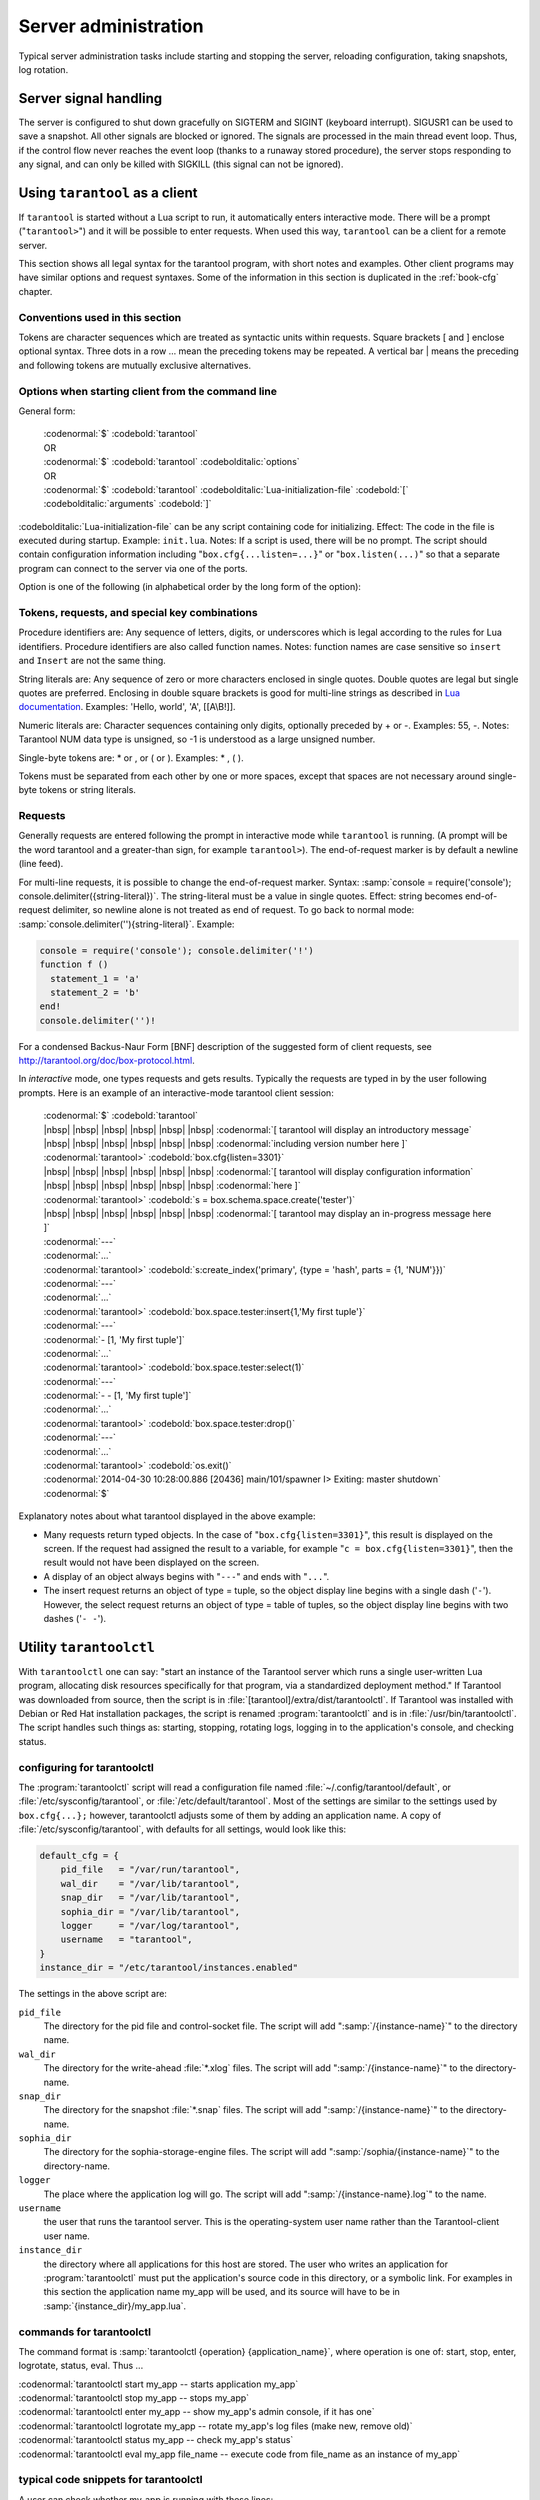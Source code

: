 -------------------------------------------------------------------------------
                        Server administration
-------------------------------------------------------------------------------

Typical server administration tasks include starting and stopping the server,
reloading configuration, taking snapshots, log rotation.

=====================================================================
                        Server signal handling
=====================================================================

The server is configured to shut down gracefully on SIGTERM and SIGINT
(keyboard interrupt). SIGUSR1 can be used to save a snapshot. All
other signals are blocked or ignored. The signals are processed in the main
thread event loop. Thus, if the control flow never reaches the event loop
(thanks to a runaway stored procedure), the server stops responding to any
signal, and can only be killed with SIGKILL (this signal can not be ignored).

=====================================================================
                        Using ``tarantool`` as a client
=====================================================================

.. program:: tarantool

If ``tarantool`` is started without a Lua script to run, it automatically
enters interactive mode. There will be a prompt ("``tarantool>``") and it will
be possible to enter requests. When used this way, ``tarantool`` can be 
a client for a remote server.

This section shows all legal syntax for the tarantool program, with short notes
and examples. Other client programs may have similar options and request
syntaxes. Some of the information in this section is duplicated in the
:ref:`book-cfg` chapter.

~~~~~~~~~~~~~~~~~~~~~~~~~~~~~~~~~~~~~~~~~~~~~~~~~~~~~~~~~~~
            Conventions used in this section
~~~~~~~~~~~~~~~~~~~~~~~~~~~~~~~~~~~~~~~~~~~~~~~~~~~~~~~~~~~

Tokens are character sequences which are treated as syntactic units within
requests. Square brackets [ and ] enclose optional syntax. Three dots in a
row ... mean the preceding tokens may be repeated. A vertical bar | means
the preceding and following tokens are mutually exclusive alternatives.

~~~~~~~~~~~~~~~~~~~~~~~~~~~~~~~~~~~~~~~~~~~~~~~~~~~~~~~~~~~
    Options when starting client from the command line
~~~~~~~~~~~~~~~~~~~~~~~~~~~~~~~~~~~~~~~~~~~~~~~~~~~~~~~~~~~

General form:

    | :codenormal:`$` :codebold:`tarantool`
    | OR
    | :codenormal:`$` :codebold:`tarantool` :codebolditalic:`options`
    | OR
    | :codenormal:`$` :codebold:`tarantool` :codebolditalic:`Lua-initialization-file` :codebold:`[` :codebolditalic:`arguments` :codebold:`]`

:codebolditalic:`Lua-initialization-file` can be any script containing code for initializing.
Effect: The code in the file is executed during startup. Example: ``init.lua``.
Notes: If a script is used, there will be no prompt. The script should contain
configuration information including "``box.cfg{...listen=...}``" or
"``box.listen(...)``" so that a separate program can connect to the server via
one of the ports.

Option is one of the following (in alphabetical order by the long form of the
option):

.. option:: -?, -h, --help

    Client displays a help message including a list of options.
    Example: :codenormal:`tarantool --help`.
    The program stops after displaying the help.

.. option:: -V, --version

    Client displays version information.
    Example: :codenormal:`tarantool --version`.
    The program stops after displaying the version.

~~~~~~~~~~~~~~~~~~~~~~~~~~~~~~~~~~~~~~~~~~~~~~~~~~~~~~~~~~~
      Tokens, requests, and special key combinations
~~~~~~~~~~~~~~~~~~~~~~~~~~~~~~~~~~~~~~~~~~~~~~~~~~~~~~~~~~~

Procedure identifiers are: Any sequence of letters, digits, or underscores
which is legal according to the rules for Lua identifiers. Procedure
identifiers are also called function names. Notes: function names are case
sensitive so ``insert`` and ``Insert`` are not the same thing.

String literals are: Any sequence of zero or more characters enclosed in
single quotes. Double quotes are legal but single quotes are preferred.
Enclosing in double square brackets is good for multi-line strings as
described in `Lua documentation`_. Examples: 'Hello, world', 'A', [[A\\B!]].

.. _Lua documentation: http://www.lua.org/pil/2.4.html

Numeric literals are: Character sequences containing only digits, optionally
preceded by + or -. Examples: 55, -. Notes: Tarantool NUM data type is
unsigned, so -1 is understood as a large unsigned number.

Single-byte tokens are: * or , or ( or ). Examples: * , ( ).

Tokens must be separated from each other by one or more spaces, except that
spaces are not necessary around single-byte tokens or string literals.

.. _setting delimiter:

~~~~~~~~~~~~~~~~~~~~~~~~~~~~~~~~~~~~~~~~~~~~~~~~~~~~~~~~~~~
                        Requests
~~~~~~~~~~~~~~~~~~~~~~~~~~~~~~~~~~~~~~~~~~~~~~~~~~~~~~~~~~~

Generally requests are entered following the prompt in interactive mode while
``tarantool`` is running. (A prompt will be the word tarantool and a
greater-than sign, for example ``tarantool>``). The end-of-request marker is by
default a newline (line feed).

For multi-line requests, it is possible to change the end-of-request marker.
Syntax: :samp:`console = require('console'); console.delimiter({string-literal})`.
The string-literal must be a value in single quotes. Effect: string becomes
end-of-request delimiter, so newline alone is not treated as end of request.
To go back to normal mode: :samp:`console.delimiter(''){string-literal}`. Example:

.. code-block:: lua

    console = require('console'); console.delimiter('!')
    function f ()
      statement_1 = 'a'
      statement_2 = 'b'
    end!
    console.delimiter('')!

For a condensed Backus-Naur Form [BNF] description of the suggested form
of client requests, see http://tarantool.org/doc/box-protocol.html.

In *interactive* mode, one types requests and gets results. Typically the
requests are typed in by the user following prompts. Here is an example of
an interactive-mode tarantool client session:

    | :codenormal:`$` :codebold:`tarantool`
    | |nbsp| |nbsp| |nbsp| |nbsp| |nbsp| |nbsp| :codenormal:`[ tarantool will display an introductory message`
    | |nbsp| |nbsp| |nbsp| |nbsp| |nbsp| |nbsp| :codenormal:`including version number here ]`
    | :codenormal:`tarantool>` :codebold:`box.cfg{listen=3301}`
    | |nbsp| |nbsp| |nbsp| |nbsp| |nbsp| |nbsp| :codenormal:`[ tarantool will display configuration information`
    | |nbsp| |nbsp| |nbsp| |nbsp| |nbsp| |nbsp| :codenormal:`here ]`
    | :codenormal:`tarantool>` :codebold:`s = box.schema.space.create('tester')`
    | |nbsp| |nbsp| |nbsp| |nbsp| |nbsp| |nbsp| :codenormal:`[ tarantool may display an in-progress message here ]`
    | :codenormal:`---`
    | :codenormal:`...`
    | :codenormal:`tarantool>` :codebold:`s:create_index('primary', {type = 'hash', parts = {1, 'NUM'}})`
    | :codenormal:`---`
    | :codenormal:`...`
    | :codenormal:`tarantool>` :codebold:`box.space.tester:insert{1,'My first tuple'}`
    | :codenormal:`---`
    | :codenormal:`- [1, 'My first tuple']`
    | :codenormal:`...`
    | :codenormal:`tarantool>` :codebold:`box.space.tester:select(1)`
    | :codenormal:`---`
    | :codenormal:`- - [1, 'My first tuple']`
    | :codenormal:`...`
    | :codenormal:`tarantool>` :codebold:`box.space.tester:drop()`
    | :codenormal:`---`
    | :codenormal:`...`
    | :codenormal:`tarantool>` :codebold:`os.exit()`
    | :codenormal:`2014-04-30 10:28:00.886 [20436] main/101/spawner I> Exiting: master shutdown`
    | :codenormal:`$`

Explanatory notes about what tarantool displayed in the above example:

* Many requests return typed objects. In the case of "``box.cfg{listen=3301}``",
  this result is displayed on the screen. If the request had assigned the result
  to a variable, for example "``c = box.cfg{listen=3301}``", then the result
  would not have been displayed on the screen.
* A display of an object always begins with "``---``" and ends with "``...``".
* The insert request returns an object of type = tuple, so the object display line begins with a single dash ('``-``'). However, the select request returns an object of type = table of tuples, so the object display line begins with two dashes ('``- -``').

=====================================================================
                        Utility ``tarantoolctl``
=====================================================================

.. program:: tarantoolctl

With ``tarantoolctl`` one can say: "start an instance of the Tarantool server
which runs a single user-written Lua program, allocating disk resources
specifically for that program, via a standardized deployment method."
If Tarantool was downloaded from source, then the script is in
:file:`[tarantool]/extra/dist/tarantoolctl`. If Tarantool was installed with Debian or
Red Hat installation packages, the script is renamed :program:`tarantoolctl`
and is in :file:`/usr/bin/tarantoolctl`. The script handles such things as:
starting, stopping, rotating logs, logging in to the application's console,
and checking status.

~~~~~~~~~~~~~~~~~~~~~~~~~~~~~~~~~~~~~~~~~~~~~~~~~
            configuring for tarantoolctl
~~~~~~~~~~~~~~~~~~~~~~~~~~~~~~~~~~~~~~~~~~~~~~~~~

The :program:`tarantoolctl` script will read a configuration file named
:file:`~/.config/tarantool/default`, or 
:file:`/etc/sysconfig/tarantool`, or :file:`/etc/default/tarantool`. Most
of the settings are similar to the settings used by ``box.cfg{...};``
however, tarantoolctl adjusts some of them by adding an application name.
A copy of :file:`/etc/sysconfig/tarantool`, with defaults for all settings,
would look like this:

.. code-block:: lua

    default_cfg = {
        pid_file   = "/var/run/tarantool",
        wal_dir    = "/var/lib/tarantool",
        snap_dir   = "/var/lib/tarantool",
        sophia_dir = "/var/lib/tarantool",
        logger     = "/var/log/tarantool",
        username   = "tarantool",
    }
    instance_dir = "/etc/tarantool/instances.enabled"

The settings in the above script are:

``pid_file``
    The directory for the pid file and control-socket file. The
    script will add ":samp:`/{instance-name}`" to the directory name.

``wal_dir``
    The directory for the write-ahead :file:`*.xlog` files. The
    script will add ":samp:`/{instance-name}`" to the directory-name.

``snap_dir``
    The directory for the snapshot :file:`*.snap` files. The script
    will add ":samp:`/{instance-name}`" to the directory-name.

``sophia_dir``
    The directory for the sophia-storage-engine files. The script
    will add ":samp:`/sophia/{instance-name}`" to the directory-name.

``logger``
    The place where the application log will go. The script will
    add ":samp:`/{instance-name}.log`" to the name.

``username``
    the user that runs the tarantool server. This is the operating-system
    user name rather than the Tarantool-client user name.

``instance_dir``
    the directory where all applications for this host are stored. The user
    who writes an application for :program:`tarantoolctl` must put the
    application's source code in this directory, or a symbolic link. For
    examples in this section the application name my_app will be used, and
    its source will have to be in :samp:`{instance_dir}/my_app.lua`.


~~~~~~~~~~~~~~~~~~~~~~~~~~~~~~~~~~~~~~~~~~~~~~~~~
            commands for tarantoolctl
~~~~~~~~~~~~~~~~~~~~~~~~~~~~~~~~~~~~~~~~~~~~~~~~~

The command format is :samp:`tarantoolctl {operation} {application_name}`, where
operation is one of: start, stop, enter, logrotate, status, eval. Thus ...

| :codenormal:`tarantoolctl start my_app           -- starts application my_app`
| :codenormal:`tarantoolctl stop my_app            -- stops my_app`
| :codenormal:`tarantoolctl enter my_app           -- show my_app's admin console, if it has one`
| :codenormal:`tarantoolctl logrotate my_app       -- rotate my_app's log files (make new, remove old)`
| :codenormal:`tarantoolctl status my_app          -- check my_app's status`
| :codenormal:`tarantoolctl eval my_app file_name  -- execute code from file_name as an instance of my_app`

~~~~~~~~~~~~~~~~~~~~~~~~~~~~~~~~~~~~~~~~~~~~~~~~~
     typical code snippets for tarantoolctl
~~~~~~~~~~~~~~~~~~~~~~~~~~~~~~~~~~~~~~~~~~~~~~~~~

A user can check whether my_app is running with these lines:

.. code-block:: bash

    if tarantoolctl status my_app; then
    ...
    fi

A user can initiate, for boot time, an init.d set of instructions:

.. code-block:: bash

    for (each file mentioned in the instance_dir directory):
        tarantoolctl start `basename $ file .lua`

A user can set up a further configuration file for log rotation, like this:

.. code-block:: lua

    /path/to/tarantool/*.log {
        daily
        size 512k
        missingok
        rotate 10
        compress
        delaycompress
        create 0640 tarantool adm
        postrotate
            /path/to/tarantoolctl logrotate `basename $ 1 .log`
        endscript
    }

~~~~~~~~~~~~~~~~~~~~~~~~~~~~~~~~~~~~~~~~~~~~~~~~~
      A detailed example for tarantoolctl
~~~~~~~~~~~~~~~~~~~~~~~~~~~~~~~~~~~~~~~~~~~~~~~~~

The example's objective is: make a temporary directory where tarantoolctl
can start a long-running application and monitor it.

The assumptions are: the root password is known, the computer is only being used
for tests, the Tarantool server is ready to run but is not currently running,
and there currently is no directory named :file:`tarantool_test`.

Create a directory named /tarantool_test:

.. code-block:: bash

    sudo mkdir /tarantool_test

Copy tarantoolctl to /tarantool_test. If you made a source
download to ~/tarantool-master, then

.. code-block:: bash

    sudo cp ~/tarantool-master/extra/dist/tarantoolctl /tarantool_test/tarantoolctl

If the file was named tarantoolctl and placed on /usr/bin/tarantoolctl, then

.. code-block:: bash

    sudo cp /usr/bin/tarantoolctl /tarantool_test/tarantoolctl

Check and possibly change the first line of /tarantool_test/tarantoolctl.
Initially it says

.. code-block:: bash

    #!/usr/bin/env tarantool

If that is not correct, edit tarantoolctl and change the line. For example,
if the Tarantool server is actually on /home/user/tarantool-master/src/tarantool,
change the line to

.. code-block:: bash

    #!/usr/bin/env /home/user/tarantool-master/src/tarantool

Save a copy of /etc/sysconfig/tarantool, if it exists.

Edit /etc/sysconfig/tarantool. It might be necessary to say sudo mkdir /etc/sysconfig first. Let the new file contents be:

.. code-block:: lua

    default_cfg = {
        pid_file = "/tarantool_test/my_app.pid",
        wal_dir = "/tarantool_test",
        snap_dir = "/tarantool_test",
        sophia_dir = "/tarantool_test",
        logger = "/tarantool_test/log",
        username = "tarantool",
    }
    instance_dir = "/tarantool_test"

Make the my_app application file, that is, /tarantool_test/my_app.lua. Let the file contents be:

.. code-block:: lua

    box.cfg{listen = 3301}
    box.schema.user.passwd('Gx5!')
    box.schema.user.grant('guest','read,write,execute','universe')
    fiber = require('fiber')
    box.schema.space.create('tester')
    box.space.tester:create_index('primary',{})
    i = 0
    while 0 == 0 do
        fiber.sleep(5)
        i = i + 1
        print('insert ' .. i)
        box.space.tester:insert{i, 'my_app tuple'}
    end

Tell tarantoolctl to start the application ...

.. code-block:: bash

    cd /tarantool_test
    sudo ./tarantoolctl start my_app

... expect to see messages indicating that the instance has started. Then ...

.. code-block:: bash

    ls -l /tarantool_test/my_app

... expect to see the .snap file, .xlog file, and sophia directory. Then ...

.. code-block:: bash

    less /tarantool_test/log/my_app.log

... expect to see the contents of my_app's log, including error messages, if any. Then ...

.. code-block:: bash

    cd /tarantool_test
    #assume that 'tarantool' invokes the tarantool server
    sudo tarantool
    box.cfg{}
    console = require('console')
    console.connect('localhost:3301')
    box.space.tester:select({0},{iterator='GE'})

... expect to see several tuples that my_app has created.

Stop. The only clean way to stop my_app is with tarantoolctl, thus:


.. code-block:: bash

    sudo ./tarantoolctl stop my_app

Clean up. Restore the original contents of /etc/sysconfig/tarantool, and ...

.. code-block:: bash

    cd /
    sudo rm -R tarantool_test

=====================================================================
            System-specific administration notes
=====================================================================

This section will contain information about issue or features which exist
on some platforms but not others - for example, on certain versions of a
particular Linux distribution.

~~~~~~~~~~~~~~~~~~~~~~~~~~~~~~~~~~~~~~~~~~~~~~~~~~~~~~~~~~~
    Administrating with Debian GNU/Linux and Ubuntu
~~~~~~~~~~~~~~~~~~~~~~~~~~~~~~~~~~~~~~~~~~~~~~~~~~~~~~~~~~~

Setting up an instance:
``ln -s /etc/tarantool/instances.available/instance-name.cfg /etc/tarantool/instances.enabled/``

Starting all instances:
``service tarantool start``

Stopping all instances:
``service tarantool stop``

Starting/stopping one instance:
``service tarantool-instance-name start/stop``


~~~~~~~~~~~~~~~~~~~~~~~~~~~~~~~~~~~~~~~~~~~~~~~~~~~~~~~~~~~
                 Fedora, RHEL, CentOS
~~~~~~~~~~~~~~~~~~~~~~~~~~~~~~~~~~~~~~~~~~~~~~~~~~~~~~~~~~~

There are no known permanent issues. For transient issues, go to
http://github.com/tarantool/tarantool/issues and enter "RHEL" or
"CentOS" or "Fedora" or "Red Hat" in the search box.

~~~~~~~~~~~~~~~~~~~~~~~~~~~~~~~~~~~~~~~~~~~~~~~~~~~~~~~~~~~
                       FreeBSD
~~~~~~~~~~~~~~~~~~~~~~~~~~~~~~~~~~~~~~~~~~~~~~~~~~~~~~~~~~~

There are no known permanent issues. For transient issues, go to
http://github.com/tarantool/tarantool/issues and enter "FreeBSD"
in the search box.

~~~~~~~~~~~~~~~~~~~~~~~~~~~~~~~~~~~~~~~~~~~~~~~~~~~~~~~~~~~
                       Mac OS X
~~~~~~~~~~~~~~~~~~~~~~~~~~~~~~~~~~~~~~~~~~~~~~~~~~~~~~~~~~~

There are no known permanent issues. For transient issues, go to
http://github.com/tarantool/tarantool/issues and enter "OS X" in
the search box.
